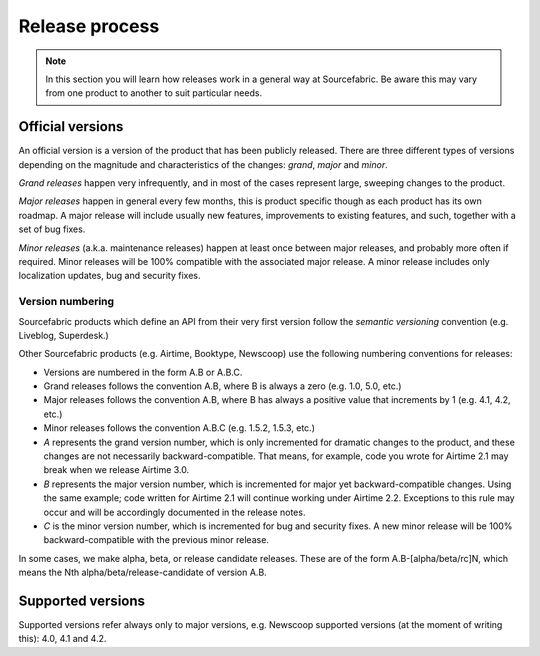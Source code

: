 .. _releases:

Release process
===============

.. note::
   In this section you will learn how releases work in a general way at
   Sourcefabric. Be aware this may vary from one product to another to
   suit particular needs.

Official versions
-----------------

An official version is a version of the product that has been publicly released.
There are three different types of versions depending on the magnitude and
characteristics of the changes: *grand*, *major* and *minor*.

*Grand releases* happen very infrequently, and in most of the cases represent
large, sweeping changes to the product.

*Major releases* happen in general every few months, this is product specific
though as each product has its own roadmap. A major release will include usually
new features, improvements to existing features, and such, together with a set
of bug fixes.

*Minor releases* (a.k.a. maintenance releases) happen at least once between
major releases, and probably more often if required. Minor releases will be
100% compatible with the associated major release. A minor release includes
only localization updates, bug and security fixes.

.. _versioning:

Version numbering
~~~~~~~~~~~~~~~~~

Sourcefabric products which define an API from their very first version follow
the *semantic versioning* convention (e.g. Liveblog, Superdesk.)

.. note::Semantic versioning
   The *Semantic Versioning* specification can be found at http://semver.org.

Other Sourcefabric products (e.g. Airtime, Booktype, Newscoop) use the following
numbering conventions for releases:

- Versions are numbered in the form A.B or A.B.C.
- Grand releases follows the convention A.B, where B is always a zero (e.g. 1.0,
  5.0, etc.)
- Major releases follows the convention A.B, where B has always a positive value
  that increments by 1 (e.g. 4.1, 4.2, etc.)
- Minor releases follows the convention A.B.C (e.g. 1.5.2, 1.5.3, etc.)
- *A* represents the grand version number, which is only incremented for dramatic
  changes to the product, and these changes are not necessarily
  backward-compatible. That means, for example, code you wrote for Airtime 2.1
  may break when we release Airtime 3.0.
- *B* represents the major version number, which is incremented for major yet
  backward-compatible changes. Using the same example; code written for Airtime
  2.1 will continue working under Airtime 2.2. Exceptions to this rule may occur
  and will be accordingly documented in the release notes.
- *C* is the minor version number, which is incremented for bug and security
  fixes. A new minor release will be 100% backward-compatible with the previous
  minor release.

In some cases, we make alpha, beta, or release candidate releases. These are of
the form A.B-[alpha/beta/rc]N, which means the Nth alpha/beta/release-candidate
of version A.B.

Supported versions
------------------

Supported versions refer always only to major versions, e.g. Newscoop supported
versions (at the moment of writing this): 4.0, 4.1 and 4.2.


